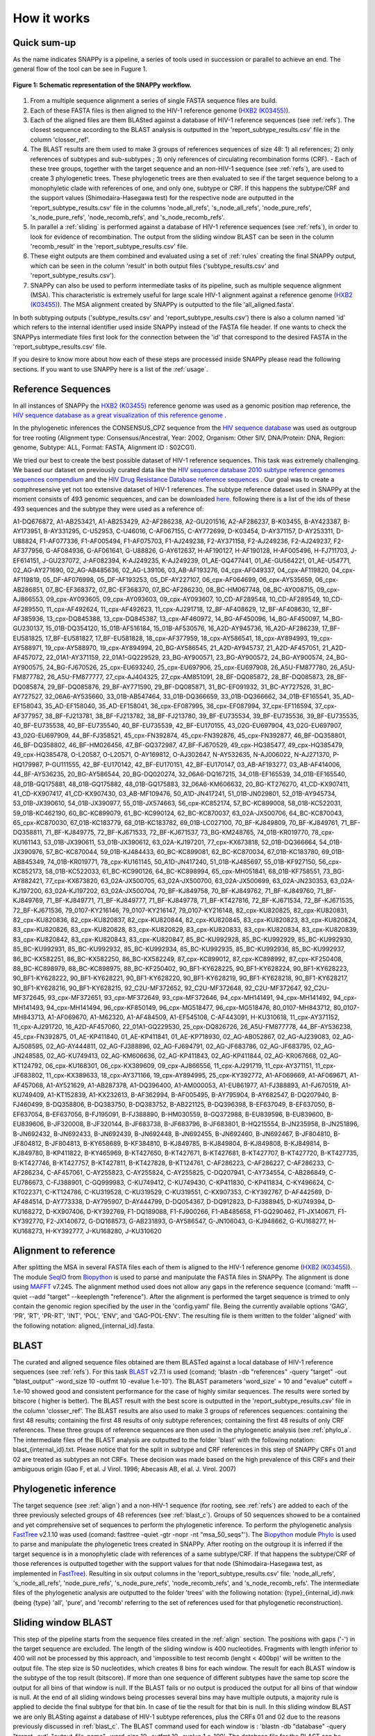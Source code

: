 .. _how_it_works:

How it works
============

Quick sum-up
^^^^^^^^^^^^

As the name indicates SNAPPy is a pipeline, a series of tools used in succession or parallel to achieve an end. The general flow of the tool can be see in Fugure 1.

.. figure:: snappy_flow.png
    :figclass: align-center

    **Figure 1: Schematic representation of the SNAPPy workflow.** 

1) From a multiple sequence alignment a series of single FASTA sequence files are build.
2) Each of these FASTA files is then aligned to the HIV-1 reference genome (`HXB2 (K03455) <https://www.hiv.lanl.gov/components/sequence/HIV/asearch/query_one.comp?se_id=K03455>`_).
3) Each of the aligned files are them BLASted against a database of HIV-1 reference sequences (see :ref:`refs`). The closest sequence according to the BLAST analysis is outputted in the 'report_subtype_results.csv' file in the column 'closser_ref'.
4) The BLAST results are them used to make 3 groups of references sequences of size 48: 1) all references; 2) only references of subtypes and sub-subtypes ; 3) only references of circulating recombination forms (CRF). - Each of these tree groups, together with the target sequence and an non-HIV-1 sequence (see :ref:`refs`), are used to create 3 phylogenetic trees. These phylogenetic trees are then evaluated to see if the target sequence belong to a monophyletic clade with references of one, and only one, subtype or CRF. If this happens the subtype/CRF and the support values (Shimodaira-Hasegawa test) for the respective node are outputted in the 'report_subtype_results.csv' file in the columns 'node_all_refs', 's_node_all_refs', 'node_pure_refs', 's_node_pure_refs', 'node_recomb_refs', and 's_node_recomb_refs'.
5) In parallel a :ref:`sliding` is performed against a database of HIV-1 reference sequences (see :ref:`refs`), in order to look for evidence of recombination. The output from the sliding window BLAST can be seen in the column 'recomb_result' in the 'report_subtype_results.csv' file.
6) These eight outputs are them combined and evaluated using a set of :ref:`rules` creating the final SNAPPy output, which can be seen in the column 'result' in both output files ('subtype_results.csv' and 'report_subtype_results.csv').
7) SNAPPy can also be used to perform intermediate tasks of its pipeline, such as multiple sequence alignment (MSA). This characteristic is extremely useful for large scale HIV-1 alignment against a reference genome (`HXB2 (K03455) <https://www.hiv.lanl.gov/components/sequence/HIV/asearch/query_one.comp?se_id=K03455>`_). The MSA alignment created by SNAPPy is outputted to the file 'all_aligned.fasta'.


In both subtyping outputs ('subtype_results.csv' and 'report_subtype_results.csv') there is also a column named 'id' which refers to the internal identifier used inside SNAPPy instead of the FASTA file header. If one wants to check the SNAPPys intermediate files  first look for the connection between the 'id' that correspond to the desired FASTA in the 'report_subtype_results.csv' file.

If you desire to know more about how each of these steps are processed inside SNAPPy please read the following sections. If you want to use SNAPPy here is a list of the :ref:`usage`.

.. _refs:

Reference Sequences
^^^^^^^^^^^^^^^^^^^

In all instances of SNAPPy the `HXB2 (K03455) <https://www.hiv.lanl.gov/components/sequence/HIV/asearch/query_one.comp?se_id=K03455>`_ reference genome was used as a genomic position map reference, the `HIV sequence database as a great visualization of this reference genome <https://www.hiv.lanl.gov/content/sequence/HIV/MAP/landmark.html>`_ . 

In the phylogenetic inferences the CONSENSUS_CPZ sequence from the `HIV sequence database <https://www.hiv.lanl.gov/content/sequence/NEWALIGN/align.html>`_ was used as outgroup for tree rooting (Alignment type: Consensus/Ancestral, Year: 2002, Organism: Other SIV, DNA/Protein: DNA, Region: genome, Subtype: ALL, Format: FASTA, Alignment ID : S02CG1). 


We tried our best to create the best possible dataset of HIV-1 reference sequences. This task was extremely challenging. We based our dataset on previously curated data like the `HIV sequence database 2010 subtype reference genomes sequences compendium <https://www.hiv.lanl.gov/content/sequence/NEWALIGN/align.html>`_ and the `HIV Drug Resistance Database reference sequences <https://hivdb.stanford.edu/page/hiv-subtyper/>`_ . Our goal was to create a comphresensive yet not too extensive dataset of HIV-1 references. The subtype reference dataset used in SNAPPy at the moment consists of 493 genomic sequences, and can be downloaded `here <https://github.com/PMMAraujo/snappy/blob/master/data/all_refs.fasta>`_. following there is a list of the ids of these 493 sequences and the subtype they were used as a reference of:

A1-DQ676872, A1-AB253421, A1-AB253429, A2-AF286238, A2-GU201516, A2-AF286237, B-K03455, B-AY423387, B-AY173951, B-AY331295, C-U52953, C-U46016, C-AF067155, C-AY772699, D-K03454, D-AY371157, D-AY253311, D-U88824, F1-AF077336, F1-AF005494, F1-AF075703, F1-AJ249238, F2-AY371158, F2-AJ249236, F2-AJ249237, F2-AF377956, G-AF084936, G-AF061641, G-U88826, G-AY612637, H-AF190127, H-AF190128, H-AF005496, H-FJ711703, J-EF614151, J-GU237072, J-AF082394, K-AJ249235, K-AJ249239, 01_AE-GQ477441, 01_AE-GU564221, 01_AE-U54771, 02_AG-AY271690, 02_AG-AB485636, 02_AG-L39106, 03_AB-AF193276, 04_cpx-AF049337, 04_cpx-AF119820, 04_cpx-AF119819, 05_DF-AF076998, 05_DF-AF193253, 05_DF-AY227107, 06_cpx-AF064699, 06_cpx-AY535659, 06_cpx-AB286851, 07_BC-EF368372, 07_BC-EF368370, 07_BC-AF286230, 08_BC-HM067748, 08_BC-AY008715, 09_cpx-AJ866553, 09_cpx-AY093605, 09_cpx-AY093603, 09_cpx-AY093607, 10_CD-AF289548, 10_CD-AF289549, 10_CD-AF289550, 11_cpx-AF492624, 11_cpx-AF492623, 11_cpx-AJ291718, 12_BF-AF408629, 12_BF-AF408630, 12_BF-AF385936, 13_cpx-DQ845388, 13_cpx-DQ845387, 13_cpx-AF460972, 14_BG-AF450096, 14_BG-AF450097, 14_BG-GU230137, 15_01B-DQ354120, 15_01B-AF516184, 15_01B-AF530576, 16_A2D-AY945736, 16_A2D-AF286239, 17_BF-EU581825, 17_BF-EU581827, 17_BF-EU581828, 18_cpx-AF377959, 18_cpx-AY586541, 18_cpx-AY894993, 19_cpx-AY588971, 19_cpx-AY588970, 19_cpx-AY894994, 20_BG-AY586545, 21_A2D-AY945737, 21_A2D-AF457051, 21_A2D-AF457072, 22_01A1-AY371159, 22_01A1-GQ229529, 23_BG-AY900571, 23_BG-AY900572, 24_BG-AY900574, 24_BG-AY900575, 24_BG-FJ670526, 25_cpx-EU693240, 25_cpx-EU697906, 25_cpx-EU697908, 26_A5U-FM877780, 26_A5U-FM877782, 26_A5U-FM877777, 27_cpx-AJ404325, 27_cpx-AM851091, 28_BF-DQ085872, 28_BF-DQ085873, 28_BF-DQ085874, 29_BF-DQ085876, 29_BF-AY771590, 29_BF-DQ085871, 31_BC-EF091932, 31_BC-AY727526, 31_BC-AY727527, 32_06A6-AY535660, 33_01B-AB547464, 33_01B-DQ366659, 33_01B-DQ366662, 34_01B-EF165541, 35_AD-EF158043, 35_AD-EF158040, 35_AD-EF158041, 36_cpx-EF087995, 36_cpx-EF087994, 37_cpx-EF116594, 37_cpx-AF377957, 38_BF-FJ213781, 38_BF-FJ213782, 38_BF-FJ213780, 39_BF-EU735534, 39_BF-EU735536, 39_BF-EU735535, 40_BF-EU735538, 40_BF-EU735540, 40_BF-EU735539, 42_BF-EU170155, 43_02G-EU697904, 43_02G-EU697907, 43_02G-EU697909, 44_BF-FJ358521, 45_cpx-FN392874, 45_cpx-FN392876, 45_cpx-FN392877, 46_BF-DQ358801, 46_BF-DQ358802, 46_BF-HM026456, 47_BF-GQ372987, 47_BF-FJ670529, 49_cpx-HQ385477, 49_cpx-HQ385479, 49_cpx-HQ385478, O-L20587, O-L20571, O-AY169812, O-AJ302647, N-AY532635, N-AJ006022, N-AJ271370, P-HQ179987, P-GU111555, 42_BF-EU170142, 42_BF-EU170151, 42_BF-EU170147, 03_AB-AF193277, 03_AB-AF414006, 44_BF-AY536235, 20_BG-AY586544, 20_BG-DQ020274, 32_06A6-DQ167215, 34_01B-EF165539, 34_01B-EF165540, 48_01B-GQ175881, 48_01B-GQ175882, 48_01B-GQ175883, 32_06A6-KM606632, 20_BG-KT276270, 41_CD-KX907411, 41_CD-KX907417, 41_CD-KX907430, 03_AB-MF109476, 50_A1D-JN417241, 51_01B-JN029801, 52_01B-AY945734, 53_01B-JX390610, 54_01B-JX390977, 55_01B-JX574663, 56_cpx-KC852174, 57_BC-KC899008, 58_01B-KC522031, 59_01B-KC462190, 60_BC-KC899079, 61_BC-KC990124, 62_BC-KC870037, 63_02A-JX500706, 64_BC-KC870043, 65_cpx-KC870030, 67_01B-KC183779, 68_01B-KC183782, 69_01B-LC027100, 70_BF-KJ849809, 70_BF-KJ849761, 71_BF-DQ358811, 71_BF-KJ849775, 72_BF-KJ671533, 72_BF-KJ671537, 73_BG-KM248765, 74_01B-KR019770, 78_cpx-KU161143, 53_01B-JX390611, 53_01B-JX390612, 63_02A-KJ197201, 77_cpx-KX673818, 52_01B-DQ366664, 54_01B-JX390976, 57_BC-KC870044, 59_01B-KJ484433, 60_BC-KC899081, 62_BC-KC870034, 67_01B-KC183780, 69_01B-AB845349, 74_01B-KR019771, 78_cpx-KU161145, 50_A1D-JN417240, 51_01B-KJ485697, 55_01B-KF927150, 56_cpx-KC852173, 58_01B-KC522033, 61_BC-KC990126, 64_BC-KC898994, 65_cpx-MH051841, 68_01B-KF758551, 73_BG-AY882421, 77_cpx-KX673820, 63_02A-JX500705, 63_02A-JX500700, 63_02A-JX500699, 63_02A-JN230353, 63_02A-KJ197200, 63_02A-KJ197202, 63_02A-JX500704, 70_BF-KJ849758, 70_BF-KJ849762, 71_BF-KJ849760, 71_BF-KJ849769, 71_BF-KJ849771, 71_BF-KJ849777, 71_BF-KJ849778, 71_BF-KT427816, 72_BF-KJ671534, 72_BF-KJ671535, 72_BF-KJ671536, 79_0107-KY216146, 79_0107-KY216147, 79_0107-KY216148, 82_cpx-KU820825, 82_cpx-KU820831, 82_cpx-KU820836, 82_cpx-KU820837, 82_cpx-KU820844, 82_cpx-KU820845, 83_cpx-KU820823, 83_cpx-KU820824, 83_cpx-KU820826, 83_cpx-KU820828, 83_cpx-KU820829, 83_cpx-KU820833, 83_cpx-KU820834, 83_cpx-KU820839, 83_cpx-KU820842, 83_cpx-KU820843, 83_cpx-KU820847, 85_BC-KU992928, 85_BC-KU992929, 85_BC-KU992930, 85_BC-KU992931, 85_BC-KU992932, 85_BC-KU992934, 85_BC-KU992935, 85_BC-KU992936, 85_BC-KU992937, 86_BC-KX582251, 86_BC-KX582250, 86_BC-KX582249, 87_cpx-KC899012, 87_cpx-KC898992, 87_cpx-KF250408, 88_BC-KC898979, 88_BC-KC898975, 88_BC-KF250402, 90_BF1-KY628225, 90_BF1-KY628224, 90_BF1-KY628223, 90_BF1-KY628222, 90_BF1-KY628221, 90_BF1-KY628220, 90_BF1-KY628219, 90_BF1-KY628218, 90_BF1-KY628217, 90_BF1-KY628216, 90_BF1-KY628215, 92_C2U-MF372652, 92_C2U-MF372648, 92_C2U-MF372647, 92_C2U-MF372645, 93_cpx-MF372651, 93_cpx-MF372649, 93_cpx-MF372646, 94_cpx-MH141491, 94_cpx-MH141492, 94_cpx-MH141493, 94_cpx-MH141494, 96_cpx-KF850149, 96_cpx-MG518477, 96_cpx-MG518476, 80_0107-MH843712, 80_0107-MH843713, A1-AF069670, A1-M62320, A1-AF484509, A1-EF545108, C-AF443091, H-KU310618, 11_cpx-AY371152, 11_cpx-AJ291720, 16_A2D-AF457060, 22_01A1-GQ229530, 25_cpx-DQ826726, 26_A5U-FM877778, 44_BF-AY536238, 45_cpx-FN392875, 01_AE-KP411840, 01_AE-KP411841, 01_AE-KP718930, 02_AG-AB052867, 02_AG-AJ239083, 02_AG-AJ508595, 02_AG-AY444811, 02_AG-FJ388896, 02_AG-FJ694791, 02_AG-JF683786, 02_AG-JF683795, 02_AG-JN248585, 02_AG-KU749413, 02_AG-KM606636, 02_AG-KP411843, 02_AG-KP411844, 02_AG-KR067668, 02_AG-KT124792, 06_cpx-KU168301, 06_cpx-KX389609, 09_cpx-AJ866556, 11_cpx-AJ291719, 11_cpx-AY371151, 11_cpx-JF683802, 11_cpx-KX389633, 18_cpx-AY371166, 19_cpx-AY894995, 25_cpx-KY392772, A1-AF069669, A1-AF069671, A1-AF457068, A1-AY521629, A1-AB287378, A1-DQ396400, A1-AM000053, A1-EU861977, A1-FJ388893, A1-FJ670519, A1-KU749409, A1-KT152839, A1-KX232613, B-AF362994, B-AF005495, B-AY795904, B-AY682547, B-DQ207940, B-FJ460499, B-DQ358806, B-DQ383750, B-DQ383752, B-AB221125, B-DQ396398, B-EF637049, B-EF637050, B-EF637054, B-EF637056, B-FJ195091, B-FJ388890, B-HM030559, B-GQ372988, B-EU839596, B-EU839600, B-EU839606, B-JF320008, B-JF320144, B-JF683738, B-JF683796, B-JF683801, B-HQ215554, B-JN235958, B-JN251896, B-JN692432, B-JN692433, B-JN692439, B-JN692448, B-JN692455, B-JN692460, B-JN692467, B-JF804810, B-JF804812, B-JF804813, B-KY658689, B-KF384810, B-KJ849785, B-KJ849804, B-KJ849808, B-KJ849814, B-KJ849780, B-KP411822, B-KY465969, B-KT427650, B-KT427671, B-KT427681, B-KT427707, B-KT427720, B-KT427735, B-KT427746, B-KT427757, B-KT427811, B-KT427828, B-KT124761, C-AF286223, C-AF286227, C-AF286233, C-AF286234, C-AF457061, C-AY255823, C-AY255824, C-AY255825, C-DQ207941, C-AY734554, C-AB286849, C-EU786673, C-FJ388901, C-GQ999983, C-KU749412, C-KU749430, C-KP411830, C-KP411834, C-KY496624, C-KT022371, C-KT124786, C-KU319528, C-KU319529, C-KU319551, C-KX907353, C-KY392767, D-AF442569, D-AF484514, D-AY773338, D-AY795907, D-AY444799, D-DQ054367, D-DQ912823, D-FJ388945, D-KU749394, D-KU168272, D-KX907406, D-KY392769, F1-DQ189088, F1-FJ900266, F1-AB485658, F1-GQ290462, F1-JX140671, F1-KY392770, F2-JX140672, G-DQ168573, G-AB231893, G-AY586547, G-JN106043, G-KJ948662, G-KU168277, H-KU168273, H-KY392777, J-KU168280, J-KU310620


.. _align:

Alignment to reference
^^^^^^^^^^^^^^^^^^^^^^

After splitting the MSA in several FASTA files each of them is aligned to the HIV-1 reference genome (`HXB2 (K03455) <https://www.hiv.lanl.gov/components/sequence/HIV/asearch/query_one.comp?se_id=K03455>`_). The module `SeqIO <https://biopython.org/wiki/SeqIO>`_ from `Biopython <https://biopython.org/>`_ is used to parse and manipulate the FASTA files in SNAPPy.
The alignment is done using `MAFFT <https://mafft.cbrc.jp/alignment/software/>`_  v7.245. The alignment method used does not allow any gaps in the reference sequence (comand: 'mafft --quiet --add "target" --keeplength "reference"). After the alignment is performed the target sequence is trimed to only contain the genomic region specified by the user in the 'config.yaml' file. Being the currently available options 'GAG', 'PR', 'RT', 'PR-RT', 'INT', 'POL', 'ENV', and 'GAG-POL-ENV'. The resulting file is them written to the folder 'aligned' with the following notation: aligned_{internal_id}.fasta.

.. _blast_c:

BLAST
^^^^^

The curated and aligned sequence files obtained are them BLASTed against a local database of HIV-1 reference sequences (see :ref:`refs`). For this task `BLAST <https://blast.ncbi.nlm.nih.gov/Blast.cgi?PAGE_TYPE=BlastDocs>`_ v2.7.1 is used (comand; 'blastn -db "references" -query "target" -out "blast_output" -word_size 10 -outfmt 10 -evalue 1.e-10'). The BLAST parameters 'word_size' = 10 and "evalue" cutoff =  1.e-10 showed good and consistent performance for the case of highly similar sequences. The results were sorted by bitscore ( higher is better). The BLAST result with the best score is outputted in the 'report_subtype_results.csv' file in the column 'closser_ref'. The BLAST results are also used to make 3 groups of references sequences: containing the first 48 results; containing the first 48 results of only subtype references; containing the first 48 results of only CRF references. These three groups of reference sequences are then used in the phylogenetic analysis (see :ref:`phylo_a`. The intermediate files of the BLAST analysis are outputted to the folder 'blast' with the following notation: blast_{internal_id}.txt. Please notice that for the split in subtype and CRF references in this step of SNAPPy CRFs 01 and 02 are treated as subtypes an not CRFs. These decision was made based on the high prevalence of this CRFs and their ambiguous origin (Gao F, et al. J Virol. 1996; Abecasis AB, el al. J. Virol. 2007) 

.. _phylo_a:

Phylogenetic inference
^^^^^^^^^^^^^^^^^^^^^^

The target sequence (see :ref:`align`) and a non-HIV-1 sequence (for rooting, see :ref:`refs`) are added to each of the three previously selected groups of 48 references (see :ref:`blast_c`). Groups of 50 sequences showed to be a contained and yet comprehensive set of sequences to perform the phylogenetic inference. To perform the phylogenetic analysis `FastTree <http://www.microbesonline.org/fasttree/>`_ v2.1.10 was used (comand: fasttree -quiet -gtr -nopr -nt "msa_50_seqs"'). The `Biopython <https://biopython.org/>`_ module `Phylo <https://biopython.org/wiki/Phylo>`_ is used to parse and manipulate the phylogenetic trees created in SNAPPy. After rooting on the outgroup it is inferred if the target sequence is in a monophyletic clade with references of a same subtype/CRF. If that happens the subtype/CRF of those references is outputted together with the support values for that node (Shimodaira-Hasegawa test, as implemented in `FastTree <http://www.microbesonline.org/fasttree/>`_). Resulting in six output columns in the 'report_subtype_results.csv' file: 'node_all_refs', 's_node_all_refs', 'node_pure_refs', 's_node_pure_refs', 'node_recomb_refs', and 's_node_recomb_refs'. The intermediate files of the phylogenetic analysis are outputted to the folder 'trees' with the following notation: {type}_{internal_id}.nwk (being {type} 'all', 'pure', and 'recomb' referring to the set of references used for that phylogenetic reconstruction).

.. _sliding:

Sliding window BLAST
^^^^^^^^^^^^^^^^^^^^

This step of the pipeline starts from the sequence files created in the :ref:`align` section. The positions with gaps ('-') in the target sequence are excluded. The length of the sliding window is 400 nucleotides. Fragments with length inferior to 400 will not be processed by this approach, and 'impossible to test recomb (lenght < 400bp)' will be written to the output file. The step size is 50 nucleotides, which creates 8 bins for each window. The result for each BLAST window is the subtype of the top result (bitscore). If more than one sequence of different subtypes have the same top score the output for all bins of that window is null. If the BLAST fails or no output is produced the output for all bins of that window is null. At the end of all sliding windows being processes several bins may have multiple outputs, a majority rule is applied to decide the final subtype for that bin. In case of tie the result for that bin is null. In this sliding window BLAST we are only BLASting against a database of HIV-1 subtype references, plus the CRFs 01 and 02 due to the reasons previously discussed in :ref:`blast_c`. The BLAST command used for each window is : 'blastn -db "database" -query "target -out', "output_file_name" -word_size 10 -outfmt 10 -evalue 1.e-100'. The database file for the BLAST can be consulted `in this link <https://github.com/PMMAraujo/snappy/blob/master/data/01-02_and_pure_refs.fasta>`_ . Similarly to what was mentioned in :ref:`blast_c` section these parameters proved to be very useful in the case of highly similar sequences like HIV-1. Please consult Figure 2 for a graphic explanation of this process. The resulting file is them written to the folder 'blast' with the following notation: recblast_{internal_id}.txt.

.. figure:: snappy_sliding_window.png
    :figclass: align-center

    **Figure 2: Schematic representation of the sliding window approach. Demonstrating evidence of B/C recombination.**

.. _rules:

Decision Rules
^^^^^^^^^^^^^^

Given the previously described outputs produced by SNAPPY a set of decision rules were built. The rules are executed in the order they are shown. This means that for instance rule p2 is only applied after the requirements were not meet for rules p1 and c1. To simplify the rules description we describe the results from the Sliding window BLAST as follows: no recombination - if only one subtype/CRF is outputted; simple recombination - if two subtypes/CRFs are outputted, complex recombination - if more than two subtypes/CRFs are outputted. Tree 'all', 'pure', and 'recomb' refer, respectively, to the results from the phylogenies with all closest reference sequences, only subtype closest reference sequences, and only CRF closest reference sequences. Good support refers to Shimodaira-Hasegawa test ( as implemented in FasTree) result >= 0.7, while a great support refers to results >= 0.9. This nomenclature has as only objective simplifying the description of the following rules and should not be applied outside this context: 

**Rules:**

- p1: All analysis report the same output. Output: all tree result;
- c1: Simple recombination and  all tree; recomb tree; and closer reference are equal. Both trees support is good. Output: all tree result;
- p2: All tree; pure tree; and recomb result are equal. Both trees support is good. Output: all tree result;
- p3: All tree; pure tree; and closer reference are equal. Both trees support is good. Output: all tree result;
- c2: All tree; recomb tree; and closer reference are equal. Both trees support is good. Output: all tree result;
- p4: Pure tree; closer reference; and recomb result are equal. Tree support is great. Output: pure tree result;
- c3: Recomb tree; closer reference; and recomb is simple. Tree support is great. Output: recomb tree result;
- b1: All tree; closer reference; and recomb result are equal. Tree support is great. Output: all tree result;
- There is evidence of complex recombination:
    - c4: All tree and recomb tree give same result which is a CRF. Both trees support is good. Output: all tree result;
    - p5: All tree; pure tree; and closer reference are equal. At least one of the trees has great support. Output: all tree result;
    - c5: All tree; recomb tree; and closer reference give same result which is a CRF. Output: all tree result;
    - p6: All tree; pure tree; and closer reference are equal. Output: all tree result;
    - u1: The remaining cases with evidence of complex recombination. Output: 'URF_CPX';
- There is evidence of simple recombination:
    - c6: All tree and recomb tree give same result which is a CRF. Both trees support is good. Output: all tree result; 
    - p7: All tree; pure tree; and closer reference are equal. At least one of the trees has great support. Output: all tree result;
    - c7: All tree; recomb tree; and closer reference give same result which is a CRF. Output: all tree result;
    - p8: All tree; pure tree; and closer reference are equal. Output: all tree result;
    - u2: Remaining cases. Output: URF between the two results of the sliding window blast result;
- p9: All tree equal pure tree. Both trees support is good. Output: all tree result;
- If there is missing data regarding the recombination test:              
    - f1: If there is no result in the sliding window blast. Output: closer reference result;
    - f2: If both the closer reference and sliding window blast results are missing but all tree agrees with pure tree result: Output: all tree result; 
    - f3: If both the closer reference and sliding window blast results are missing but all tree agrees with recomb tree result. Output: all tree result;
    - f4: Remaining cases. Output: 'impossible_to_determine';
- f5: There is no evidence or recombination and the sliding window blast result is not null: Output sliding window blast result.

.. _other:

Other
^^^^^

Some intermediate files produced by SNAPPy are deleted before the end of the process. This was done to avoid waisting unnecessary disk space and at the same time simplify the user experience. However, all the intermediate files created by SNAPPy that may contain useful information regarding the analysis and the decisions made by the pipeline are kept. 

Please keep in mind that SNAPPy does several analysis and some of them produce a large amount of outputs. If you are using SNAPPy for large scale analysis please understand that a large portion of disk space may be needed. This is  a tradeof between transparency and computational resources that we thought may be the best for the user. At the end of each SNAPPy run it will delete an snakemake hidden folder named '.snakemake' that occupies substantial amount of space. However, this folder contains all the logs about the tasks performed and may be useful for debugging. To change that behavior two lines need to be commented out in the 'Snakefile' ('onsuccess:' 'shutil.rmtree(".snakemake")'), if you decide to do so do it at your own risk. 
